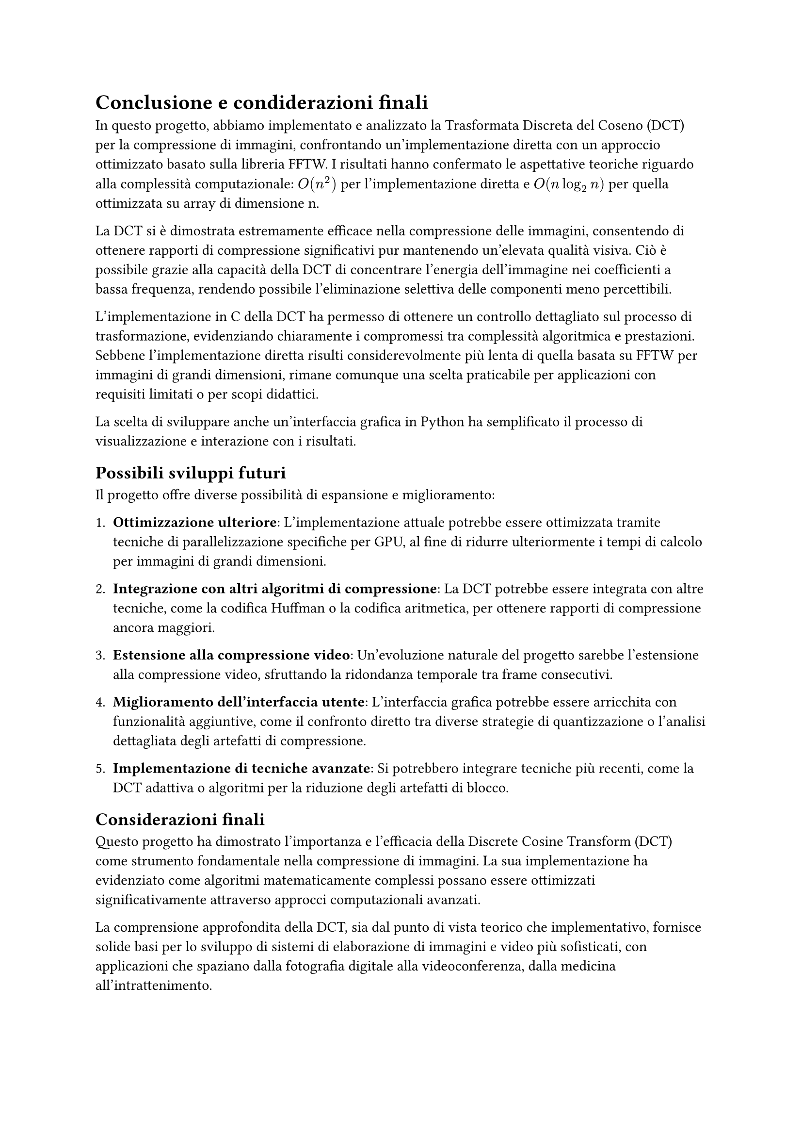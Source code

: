 = Conclusione e condiderazioni finali

// In questa sezione si riassumono i risultati ottenuti e si discutono le implicazioni delle scelte fatte durante lo sviluppo del progetto.
// Si evidenziano le prestazioni della DCT implementata in C rispetto alla FFTW e si discutono le potenzialità future del progetto, come l'ottimizzazione della GUI Python e l'integrazione di ulteriori funzionalità per la compressione delle immagini.
// La DCT si è dimostrata efficace nella compressione delle immagini, con risultati che mostrano una significativa riduzione delle dimensioni senza compromettere la qualità visiva. La scelta di implementare la DCT in C ha permesso di ottenere prestazioni competitive rispetto alla FFTW, dimostrando l'efficacia dell'algoritmo anche in un contesto di implementazione non ottimizzata.

In questo progetto, abbiamo implementato e analizzato la Trasformata Discreta del Coseno (DCT) per la compressione di immagini, confrontando un'implementazione diretta con un approccio ottimizzato basato sulla libreria FFTW. I risultati hanno confermato le aspettative teoriche riguardo alla complessità computazionale: $O(n^2)$ per l'implementazione diretta e $O(n log_2 n)$ per quella ottimizzata su array di dimensione n.

La DCT si è dimostrata estremamente efficace nella compressione delle immagini, consentendo di ottenere rapporti di compressione significativi pur mantenendo un'elevata qualità visiva. Ciò è possibile grazie alla capacità della DCT di concentrare l'energia dell'immagine nei coefficienti a bassa frequenza, rendendo possibile l'eliminazione selettiva delle componenti meno percettibili.

L'implementazione in C della DCT ha permesso di ottenere un controllo dettagliato sul processo di trasformazione, evidenziando chiaramente i compromessi tra complessità algoritmica e prestazioni. Sebbene l'implementazione diretta risulti considerevolmente più lenta di quella basata su FFTW per immagini di grandi dimensioni, rimane comunque una scelta praticabile per applicazioni con requisiti limitati o per scopi didattici.

La scelta di sviluppare anche un'interfaccia grafica in Python ha semplificato il processo di visualizzazione e interazione con i risultati.

== Possibili sviluppi futuri

Il progetto offre diverse possibilità di espansione e miglioramento:

1. *Ottimizzazione ulteriore*: L'implementazione attuale potrebbe essere ottimizzata tramite tecniche di parallelizzazione specifiche per GPU, al fine di ridurre ulteriormente i tempi di calcolo per immagini di grandi dimensioni.

2. *Integrazione con altri algoritmi di compressione*: La DCT potrebbe essere integrata con altre tecniche, come la codifica Huffman o la codifica aritmetica, per ottenere rapporti di compressione ancora maggiori.

3. *Estensione alla compressione video*: Un'evoluzione naturale del progetto sarebbe l'estensione alla compressione video, sfruttando la ridondanza temporale tra frame consecutivi.

4. *Miglioramento dell'interfaccia utente*: L'interfaccia grafica potrebbe essere arricchita con funzionalità aggiuntive, come il confronto diretto tra diverse strategie di quantizzazione o l'analisi dettagliata degli artefatti di compressione.

5. *Implementazione di tecniche avanzate*: Si potrebbero integrare tecniche più recenti, come la DCT adattiva o algoritmi per la riduzione degli artefatti di blocco.

== Considerazioni finali

Questo progetto ha dimostrato l'importanza e l'efficacia della Discrete Cosine Transform (DCT) come strumento fondamentale nella compressione di immagini. La sua implementazione ha evidenziato come algoritmi matematicamente complessi possano essere ottimizzati significativamente attraverso approcci computazionali avanzati.

La comprensione approfondita della DCT, sia dal punto di vista teorico che implementativo, fornisce solide basi per lo sviluppo di sistemi di elaborazione di immagini e video più sofisticati, con applicazioni che spaziano dalla fotografia digitale alla videoconferenza, dalla medicina all'intrattenimento.

In conclusione, attraverso questo progetto abbiamo compreso l'importanza dei principi matematici alla base della compressione di immagini, evidenziando anche l'importanza dell'ottimizzazione algoritmica nell'era dei big data e dell'elaborazione multimediale avanzata.
